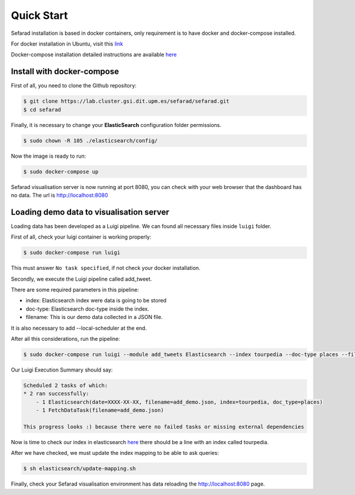 Quick Start
------------

Sefarad installation is based in docker containers, only requirement is to have docker and docker-compose installed.

For docker installation in Ubuntu, visit this `link <https://store.docker.com/editions/community/docker-ce-server-ubuntu?tab=description>`_ 

Docker-compose installation detailed instructions are available `here <https://docs.docker.com/compose/install/>`_

Install with docker-compose
~~~~~~~~~~~~~~~~~~~~~~~~~~~

First of all, you need to clone the Github repository:
 
.. code:: bash

   $ git clone https://lab.cluster.gsi.dit.upm.es/sefarad/sefarad.git
   $ cd sefarad

Finally, it is necessary to change your **ElasticSearch** configuration folder permissions.

.. code:: bash

    $ sudo chown -R 105 ./elasticsearch/config/

Now the image is ready to run:

.. code:: bash

    $ sudo docker-compose up  

Sefarad visualisation server is now running at port 8080, you can check with your web browser that the dashboard has no data. The url is http://localhost:8080

Loading demo data to visualisation server
~~~~~~~~~~~~~~~~~~~~~~~~~~~~~~~~~~~~~~~~~

Loading data has been developed as a Luigi pipeline. We can found all necessary files inside ``luigi`` folder.

First of all, check your luigi container is working properly:

.. code:: bash

  $ sudo docker-compose run luigi

This must answer ``No task specified``, if not check your docker installation.

Secondly, we execute the Luigi pipeline called add_tweet.

There are some required parameters in this pipeline:

* index: Elasticsearch index were data is going to be stored
* doc-type: Elasticsearch doc-type inside the index.
* filename: This is our demo data collected in a JSON file.

It is also necessary to add --local-scheduler at the end.

After all this considerations, run the pipeline:

.. code:: bash

  $ sudo docker-compose run luigi --module add_tweets Elasticsearch --index tourpedia --doc-type places --filename add_demo.json --local-scheduler

Our Luigi Execution Summary should say:

.. code:: bash
  
  Scheduled 2 tasks of which:
  * 2 ran successfully:
      - 1 Elasticsearch(date=XXXX-XX-XX, filename=add_demo.json, index=tourpedia, doc_type=places)
      - 1 FetchDataTask(filename=add_demo.json)

  This progress looks :) because there were no failed tasks or missing external dependencies

Now is time to check our index in elasticsearch `here <http://localhost:9200/_cat/indices>`_ there should be a line with an index called tourpedia.

After we have checked, we must update the index mapping to be able to ask queries:

.. code:: bash
  
  $ sh elasticsearch/update-mapping.sh

Finally, check your Sefarad visualisation environment has data reloading the http://localhost:8080 page.

